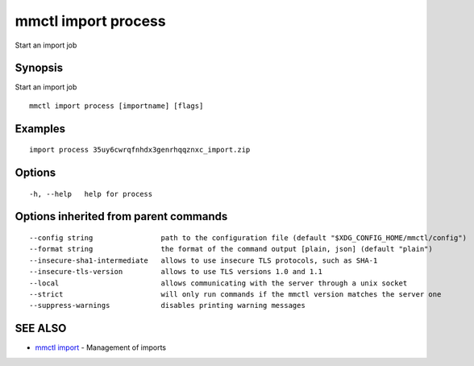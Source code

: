 .. _mmctl_import_process:

mmctl import process
--------------------

Start an import job

Synopsis
~~~~~~~~


Start an import job

::

  mmctl import process [importname] [flags]

Examples
~~~~~~~~

::

    import process 35uy6cwrqfnhdx3genrhqqznxc_import.zip

Options
~~~~~~~

::

  -h, --help   help for process

Options inherited from parent commands
~~~~~~~~~~~~~~~~~~~~~~~~~~~~~~~~~~~~~~

::

      --config string                path to the configuration file (default "$XDG_CONFIG_HOME/mmctl/config")
      --format string                the format of the command output [plain, json] (default "plain")
      --insecure-sha1-intermediate   allows to use insecure TLS protocols, such as SHA-1
      --insecure-tls-version         allows to use TLS versions 1.0 and 1.1
      --local                        allows communicating with the server through a unix socket
      --strict                       will only run commands if the mmctl version matches the server one
      --suppress-warnings            disables printing warning messages

SEE ALSO
~~~~~~~~

* `mmctl import <mmctl_import.rst>`_ 	 - Management of imports

